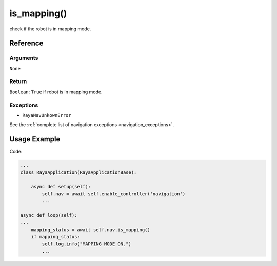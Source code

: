 ===========================
is_mapping()
===========================

.. raw:: html

    <hr/>


check if the robot is in mapping mode.

Reference
==========

Arguments
-------------

``None``

Return
-------------

``Boolean``: ``True`` if robot is in mapping mode.

Exceptions
-------------

-  ``RayaNavUnkownError``

See the :ref:`complete list of navigation exceptions <navigation_exceptions>`.

Usage Example
==============

Code:

.. code-block:: python

   ...
   class RayaApplication(RayaApplicationBase):

       async def setup(self):
           self.nav = await self.enable_controller('navigation')
           ...

   async def loop(self):
   ...
       mapping_status = await self.nav.is_mapping()
       if mapping_status:
           self.log.info("MAPPING MODE ON.")
           ...
